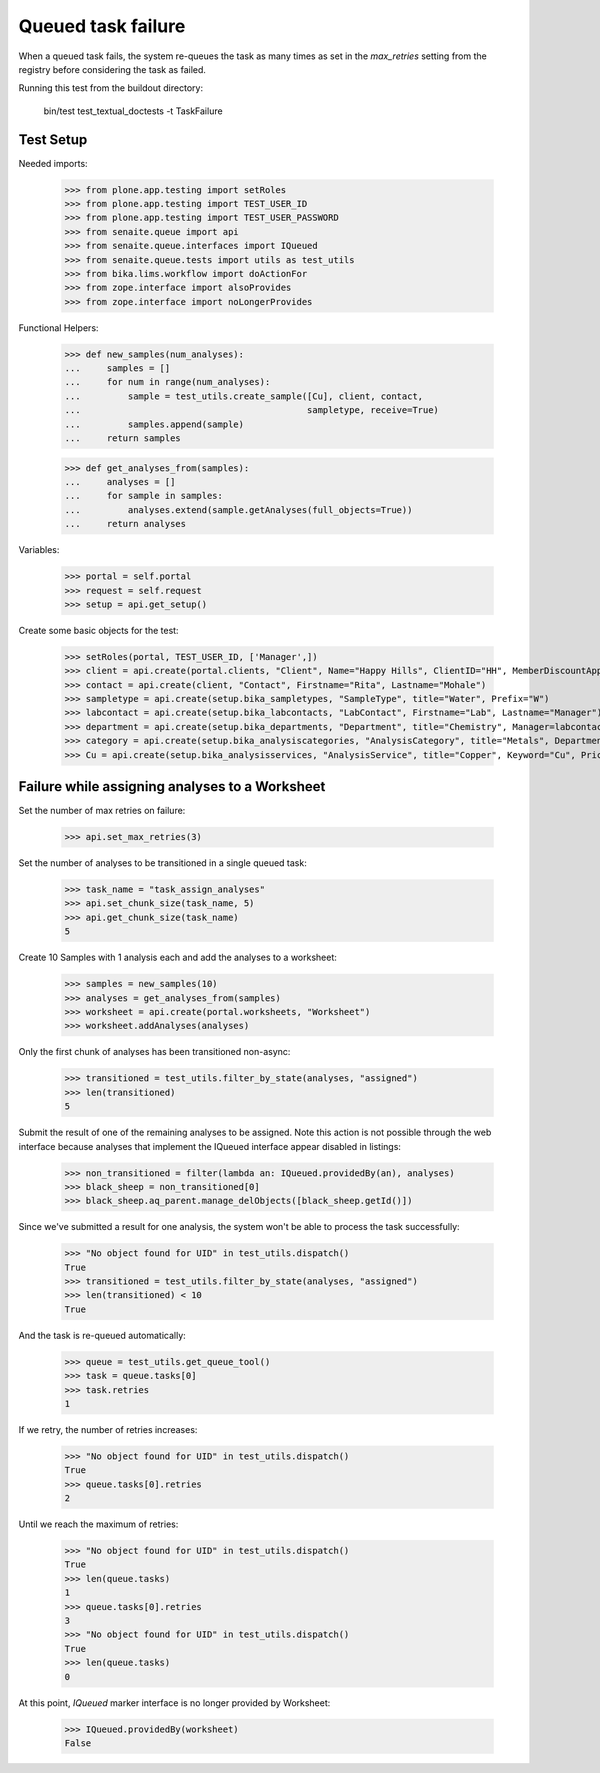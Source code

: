 Queued task failure
===================

When a queued task fails, the system re-queues the task as many times as set
in the `max_retries` setting from the registry before considering the task
as failed.

Running this test from the buildout directory:

    bin/test test_textual_doctests -t TaskFailure

Test Setup
----------

Needed imports:

    >>> from plone.app.testing import setRoles
    >>> from plone.app.testing import TEST_USER_ID
    >>> from plone.app.testing import TEST_USER_PASSWORD
    >>> from senaite.queue import api
    >>> from senaite.queue.interfaces import IQueued
    >>> from senaite.queue.tests import utils as test_utils
    >>> from bika.lims.workflow import doActionFor
    >>> from zope.interface import alsoProvides
    >>> from zope.interface import noLongerProvides

Functional Helpers:

    >>> def new_samples(num_analyses):
    ...     samples = []
    ...     for num in range(num_analyses):
    ...         sample = test_utils.create_sample([Cu], client, contact,
    ...                                           sampletype, receive=True)
    ...         samples.append(sample)
    ...     return samples

    >>> def get_analyses_from(samples):
    ...     analyses = []
    ...     for sample in samples:
    ...         analyses.extend(sample.getAnalyses(full_objects=True))
    ...     return analyses

Variables:

    >>> portal = self.portal
    >>> request = self.request
    >>> setup = api.get_setup()

Create some basic objects for the test:

    >>> setRoles(portal, TEST_USER_ID, ['Manager',])
    >>> client = api.create(portal.clients, "Client", Name="Happy Hills", ClientID="HH", MemberDiscountApplies=True)
    >>> contact = api.create(client, "Contact", Firstname="Rita", Lastname="Mohale")
    >>> sampletype = api.create(setup.bika_sampletypes, "SampleType", title="Water", Prefix="W")
    >>> labcontact = api.create(setup.bika_labcontacts, "LabContact", Firstname="Lab", Lastname="Manager")
    >>> department = api.create(setup.bika_departments, "Department", title="Chemistry", Manager=labcontact)
    >>> category = api.create(setup.bika_analysiscategories, "AnalysisCategory", title="Metals", Department=department)
    >>> Cu = api.create(setup.bika_analysisservices, "AnalysisService", title="Copper", Keyword="Cu", Price="15", Category=category.UID(), Accredited=True)

Failure while assigning analyses to a Worksheet
-----------------------------------------------

Set the number of max retries on failure:

    >>> api.set_max_retries(3)

Set the number of analyses to be transitioned in a single queued task:

    >>> task_name = "task_assign_analyses"
    >>> api.set_chunk_size(task_name, 5)
    >>> api.get_chunk_size(task_name)
    5

Create 10 Samples with 1 analysis each and add the analyses to a worksheet:

    >>> samples = new_samples(10)
    >>> analyses = get_analyses_from(samples)
    >>> worksheet = api.create(portal.worksheets, "Worksheet")
    >>> worksheet.addAnalyses(analyses)

Only the first chunk of analyses has been transitioned non-async:

    >>> transitioned = test_utils.filter_by_state(analyses, "assigned")
    >>> len(transitioned)
    5

Submit the result of one of the remaining analyses to be assigned. Note this
action is not possible through the web interface because analyses that implement
the IQueued interface appear disabled in listings:

    >>> non_transitioned = filter(lambda an: IQueued.providedBy(an), analyses)
    >>> black_sheep = non_transitioned[0]
    >>> black_sheep.aq_parent.manage_delObjects([black_sheep.getId()])

Since we've submitted a result for one analysis, the system won't be able to
process the task successfully:

    >>> "No object found for UID" in test_utils.dispatch()
    True
    >>> transitioned = test_utils.filter_by_state(analyses, "assigned")
    >>> len(transitioned) < 10
    True

And the task is re-queued automatically:

    >>> queue = test_utils.get_queue_tool()
    >>> task = queue.tasks[0]
    >>> task.retries
    1

If we retry, the number of retries increases:

    >>> "No object found for UID" in test_utils.dispatch()
    True
    >>> queue.tasks[0].retries
    2

Until we reach the maximum of retries:

    >>> "No object found for UID" in test_utils.dispatch()
    True
    >>> len(queue.tasks)
    1
    >>> queue.tasks[0].retries
    3
    >>> "No object found for UID" in test_utils.dispatch()
    True
    >>> len(queue.tasks)
    0

At this point, `IQueued` marker interface is no longer provided by Worksheet:

     >>> IQueued.providedBy(worksheet)
     False
